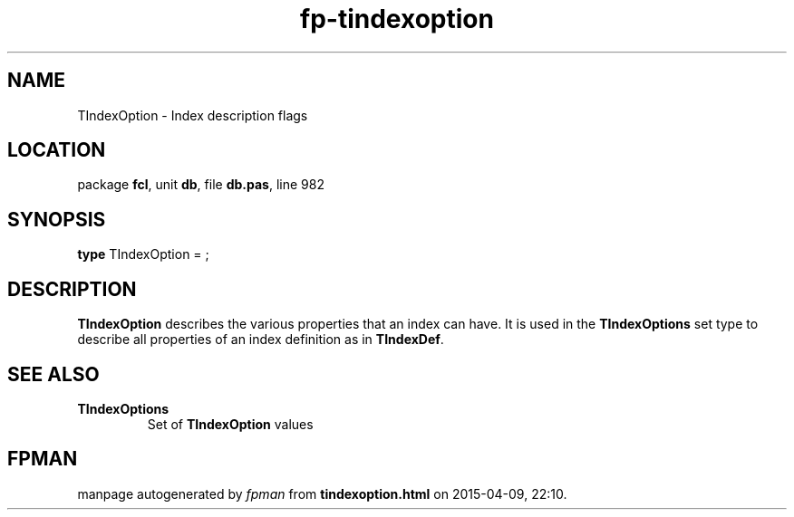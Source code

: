 .\" file autogenerated by fpman
.TH "fp-tindexoption" 3 "2014-03-14" "fpman" "Free Pascal Programmer's Manual"
.SH NAME
TIndexOption - Index description flags
.SH LOCATION
package \fBfcl\fR, unit \fBdb\fR, file \fBdb.pas\fR, line 982
.SH SYNOPSIS
\fBtype\fR TIndexOption = ;
.SH DESCRIPTION
\fBTIndexOption\fR describes the various properties that an index can have. It is used in the \fBTIndexOptions\fR set type to describe all properties of an index definition as in \fBTIndexDef\fR.


.SH SEE ALSO
.TP
.B TIndexOptions
Set of \fBTIndexOption\fR values

.SH FPMAN
manpage autogenerated by \fIfpman\fR from \fBtindexoption.html\fR on 2015-04-09, 22:10.

